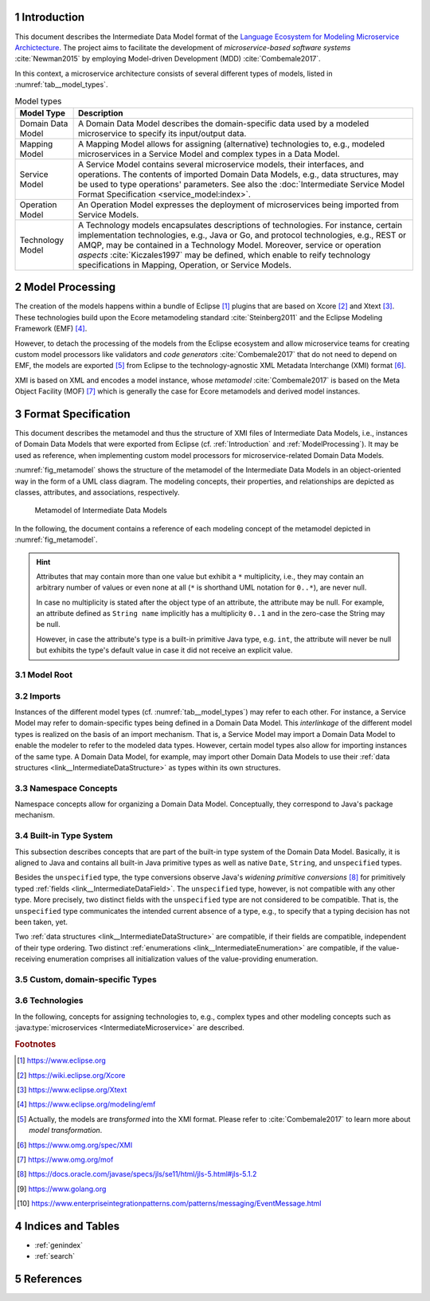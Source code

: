 .. sectnum::

.. _Introduction:

Introduction
============

This document describes the Intermediate Data Model format of the 
`Language Ecosystem for Modeling Microservice Archictecture`_. The project aims 
to facilitate the development of *microservice-based software systems* 
:cite:`Newman2015` by employing Model-driven Development (MDD) 
:cite:`Combemale2017`.

In this context, a microservice architecture consists of several different types
of models, listed in :numref:`tab__model_types`.

.. _tab__model_types:

.. table:: Model types

    =================   ========================================================
    **Model Type**      **Description**
    -----------------   --------------------------------------------------------
    Domain Data Model   A Domain Data Model describes the domain-specific data 
                        used by a modeled microservice to specify its 
                        input/output data.
    Mapping Model       A Mapping Model allows for assigning (alternative) 
                        technologies to, e.g., modeled microservices in a
                        Service Model and complex types in a Data Model.
    Service Model       A Service Model contains several microservice models, 
                        their interfaces, and operations. The contents of 
                        imported Domain Data Models, e.g., data structures, may 
                        be used to type operations' parameters. See also the 
                        :doc:`Intermediate Service Model Format Specification 
                        <service_model:index>`.
    Operation Model     An Operation Model expresses the deployment of 
                        microservices being imported from Service Models.
    Technology Model    A Technology models encapsulates descriptions of 
                        technologies. For instance, certain implementation 
                        technologies, e.g., Java or Go, and protocol 
                        technologies, e.g., REST or AMQP, may be contained in a
                        Technology Model. Moreover, service or operation 
                        *aspects* :cite:`Kiczales1997` may be defined, which 
                        enable to reify technology specifications in Mapping, 
                        Operation, or Service Models.
    =================   ========================================================

.. _ModelProcessing:

Model Processing
================
The creation of the models happens within a bundle of Eclipse [#eclipse]_ 
plugins that are based on Xcore [#xcore]_ and Xtext [#xtext]_. These 
technologies build upon the Ecore metamodeling standard :cite:`Steinberg2011`
and the Eclipse Modeling Framework (EMF) [#emf]_.

However, to detach the processing of the models from the Eclipse ecosystem and 
allow microservice teams for creating custom model processors like validators 
and *code generators* :cite:`Combemale2017` that do not need to depend on EMF, 
the models are exported [#model-export]_ from Eclipse to the technology-agnostic
XML Metadata Interchange (XMI) format [#xmi]_.

XMI is based on XML and encodes a model instance, whose *metamodel*
:cite:`Combemale2017` is based on the Meta Object Facility (MOF) [#mof]_ which
is generally the case for Ecore metamodels and derived model instances.

Format Specification
====================
This document describes the metamodel and thus the structure of XMI files of
Intermediate Data Models, i.e., instances of Domain Data Models that were
exported from Eclipse (cf. :ref:`Introduction` and :ref:`ModelProcessing`). It 
may be used as reference, when implementing custom model processors for 
microservice-related Domain Data Models.

:numref:`fig_metamodel` shows the structure of the metamodel of the Intermediate
Data Models in an object-oriented way in the form of a UML class diagram. The
modeling concepts, their properties, and relationships are depicted as classes, 
attributes, and associations, respectively.

.. _fig_metamodel:

.. figure:: figures/metamodel.png
    :target: _images/metamodel.png

    Metamodel of Intermediate Data Models

In the following, the document contains a reference of each modeling concept of 
the metamodel depicted in :numref:`fig_metamodel`.

.. HINT::

    Attributes that may contain more than one value but exhibit a ``*`` 
    multiplicity, i.e., they may contain an arbitrary number of values or even
    none at all (``*`` is shorthand UML notation for ``0..*``), are never null.

    In case no multiplicity is stated after the object type of an attribute, the
    attribute may be null. For example, an attribute defined as ``String name``
    implicitly has a multiplicity ``0..1`` and in the zero-case the String may
    be null.

    However, in case the attribute's type is a built-in primitive Java type, 
    e.g. ``int``, the attribute will never be null but exhibits the type's 
    default value in case it did not receive an explicit value.

Model Root
----------

.. _link__IntermediateDataModel:

.. java:type:: class IntermediateDataModel

    Root of the Intermediate Data Model instance.

    .. py:attribute:: String[1] sourceModelUri

        `\"file\"` URI pointing to the source Data Model file from which this
        model was derived.

    .. py:attribute:: IntermediateImport[*] imports

        References to Intermediate Data Model instances that were 
        imported into the source Domain Data Model 
        (cf. :py:class:`IntermediateImport`).

    .. py:attribute:: IntermediateVersion[*] versions

        Versions being defined in the source Domain Data Model (cf. 
        :py:class:`IntermediateVersion`).    

    .. py:attribute:: IntermediateContext[*] contexts

        Contexts being defined in the source Domain Data Model (cf. 
        :py:class:`IntermediateContext`). If a Domain Data Model has 
        ``versions``, it may not have ``contexts`` under the model root. They
        are, instead, encapsulated within the ``versions`` attribute.

    .. py:attribute:: IntermediateComplexType[*] complexTypes

        :ref:`IntermediateDataStructure <link__IntermediateDataStructure>`,
        :ref:`IntermediateListType <link__IntermediateListType>`, and
        :ref:`IntermediateEnumeration <link__IntermediateEnumeration>`
        instances being defined in the source Domain Data Model. If a Domain 
        Data Model has ``versions`` or ``contexts``, it may not have 
        ``complexTypes`` under the model root. They are, instead, encapsulated 
        within the ``versions`` or ``contexts`` attributes.

    .. NOTE::

        At least one of the attributes ``versions``, ``contexts``, and
        ``compexTypes`` will have values, because empty Domain Data Models are 
        not allowed.

Imports
-------

Instances of the different model types (cf. :numref:`tab__model_types`) may 
refer to each other. For instance, a Service Model may refer to domain-specific
types being defined in a Domain Data Model. This *interlinkage* of the different
model types is realized on the basis of an import mechanism. That is, a Service 
Model may import a Domain Data Model to enable the modeler to refer to the 
modeled data types. However, certain model types also allow for importing 
instances of the same type. A Domain Data Model, for example, may import other 
Domain Data Models to use their 
:ref:`data structures <link__IntermediateDataStructure>` as types within its own
structures.

.. _link__IntermediateImport:

.. java:type:: class IntermediateImport

    Concept to represent the import of a Domain Data Model into the source 
    Domain Data Model.

    .. py:attribute:: String[1] name

        Unique alias name of the import.

    .. py:attribute:: String[1] importUri

        Unique `"file"` URI that points to the location of the imported Data 
        Model, which itself is an Intermediate Data Model instance.

    .. _link__IntermediateImport_importTypeName:

    .. py:attribute:: String[1] importTypeName

        Name of the import type. In the context of Domain Data Models, the value
        of this attribute is always \"DATATYPES\".

    .. py:attribute:: IntermediateDataModel[1] dataModel

        Link to the containing :py:class:`IntermediateDataModel` instance.

    .. py:method:: String[1] getImportTypeNameForDatatypes()

        Helper that returns the name of the import type for data types. This
        method will always return the value \"DATATYPES\". This corresponds to 
        the possible value of the 
        :ref:`importTypeName <link__IntermediateImport_importTypeName>`
        attribute.

Namespace Concepts
------------------

Namespace concepts allow for organizing a Domain Data Model. Conceptually, they 
correspond to Java's package mechanism.

.. _link__IntermediateVersion:

.. java:type:: class IntermediateVersion

    A namespace concept to organize evolved contents of a Domain Data Model in 
    different versions.

    .. py:attribute:: String[1] name

        Unique name of the version.

    .. py:attribute:: IntermediateComplexType [*] complexTypes

        Complex types defined directly within the version.

    .. py:attribute:: IntermediateContext[*] contexts

        Contexts encapsulated by the version. 

    .. NOTE::

        Either the ``complexTypes`` or the ``contexts`` attribute will contain 
        values, but neither both of the same :py:class:`IntermediateVersion` 
        instance.

    .. py:attribute:: IntermediateDataModel[1] dataModel

        Link to the containing :py:class:`IntermediateDataModel` instance.

.. _link__IntermediateContext:

.. java:type:: class IntermediateContext

    A namespace concept to organize domain-specific types of a Domain Data Model
    in semantic domains that may correspond to Bounded Contexts 
    :cite:`Evans2004`.
    
    .. NOTE::
        
        Contexts may not be nested.

    .. _link__IntermediateContext_name:

    .. py:attribute:: String[1] name

        Name of the context. Is unique within the 
        :py:class:`IntermediateDataModel` or :py:class:`IntermediateVersion` 
        instance that contains the context.

    .. py:attribute:: String[1] qualifiedName

        Qualified name of the context. The qualified name of the context
        consists of the name of the :ref:`version <link__IntermediateVersion>` 
        if any and the name of the context separated by a dot. In case the 
        context is not part of a :ref:`version <link__IntermediateVersion>`, the
        qualifiedName equals the context's 
        :ref:`name <link__IntermediateContext_name>`.

    .. HINT::

        The :py:class:`IntermedateVersion` class does not comprise a 
        ``qualifiedName`` attribute, because versions may not be contained
        within an instance of another model concept's class except for the
        nameless :ref:`model root <link__IntermediateDataModel>`.

    .. py:attribute:: IntermediateComplexType[1..*] complexTypes

        :ref:`Complex types <link__IntermediateComplexType>` being defined 
        within the context.

    .. py:attribute:: IntermediateDataModel dataModel

        Link to the containing :py:class:`IntermediateDataModel` instance.

    .. py:attribute:: IntermediateVersion version

        Link to the containing :py:class:`IntermediateVersion` instance.

    .. NOTE::

        Only one of the attributes ``dataModel`` or ``version`` has a value,
        depending on whether the context is defined directly under the
        :ref:`model root <link__IntermediateDataModel>` or within a
        :ref:`version <link__IntermediateVersion>`.

.. _link__built_in_type_system:

Built-in Type System
--------------------

This subsection describes concepts that are part of the built-in type system of
the Domain Data Model. Basically, it is aligned to Java and contains all 
built-in Java primitive types as well as native ``Date``, ``String``, and
``unspecified`` types.

Besides the ``unspecified`` type, the type conversions observe Java's *widening*
*primitive conversions* [#java-type-conversions]_ for primitively typed 
:ref:`fields <link__IntermediateDataField>`. The ``unspecified`` type, however,
is not compatible with any other type. More precisely, two distinct fields with
the ``unspecified`` type are not considered to be compatible. That is, the 
``unspecified`` type communicates the intended current absence of a type, e.g.,
to specify that a typing decision has not been taken, yet.

Two :ref:`data structures <link__IntermediateDataStructure>` are compatible, if
their fields are compatible, independent of their type ordering. Two distinct
:ref:`enumerations <link__IntermediateEnumeration>` are compatible, if the 
value-receiving enumeration comprises all initialization values of the
value-providing enumeration.

.. _link__IntermediateTypeKind:

.. cpp:enum:: IntermediateTypeKind

    Enumeration to specify the kind of an :py:class:`IntermediateType` instance
    being referenced in some place.

    .. cpp:enumerator:: ENUMERATION

        Referenced type is an 
        :ref:`IntermediateEnumeration <link__IntermediateEnumeration>`.

    .. cpp:enumerator:: LIST

        Referenced type is an 
        :ref:`IntermediateListType <link__IntermediateListType>`.

    .. cpp:enumerator:: PRIMITIVE
    
        Referenced type is an 
        :ref:`IntermediatePrimitiveType <link__IntermediatePrimitiveType>`.

    .. cpp:enumerator:: STRUCTURE
    
        Referenced type is an 
        :ref:`IntermediateDataStructure <link__IntermediateDataStructure>`.

.. _link__IntermediateTypeOrigin:

.. cpp:enum:: IntermediateTypeOrigin

    Enumeration to specify the origin of an :py:class:`IntermediateType` 
    instance being referenced in some place.

    .. cpp:enumerator:: DATA_MODEL

        Type is an 
        :ref:`IntermediateComplexType <link__IntermediateComplexType>` defined 
        in a Domain Data Model.

    .. cpp:enumerator:: BUILTIN

        Type is a built-in type.

    .. cpp:enumerator:: TECHNOLOGY

        Type is technology-specific. Technology-specific types may be used to
        map built-in primitive types to technology-specific types, e.g., 
        ``float`` to ``float32`` in the Go programming language [#golang]_. They
        are particularly useful to even allow for mapping the built-in 
        ``unspecified`` primitive type to a corresponding programming language
        type like ``Object`` in Java. Moreover, they may be used to declare
        technology-specific structure or list types. Code generators need to be
        able to interpret technology-specific types that were defined in a
        Technology Model (cf. :numref:`tab__model_types`).

    .. HINT::

        Currently, the following combinations of 
        :cpp:enum:`IntermediateTypeKind` and :cpp:enum:`IntermediateTypeOrigin`
        values are possible:

        ===========   ======================
        **Kind**      **Origin**
        -----------   ----------------------
        ENUMERATION   DATA_MODEL
        LIST          DATA_MODEL, TECHNOLOGY
        PRIMITIVE     BUILTIN, TECHNOLOGY
        STRUCTURE     DATA_MODEL, TECHNOLOGY
        ===========   ======================

.. _link__IntermediateType:

.. java:type:: abstract class IntermediateType

    Abstract super class for all types.

    .. py:attribute:: String[1] name

        Name of the unique. Unique within the respective context.

    .. py:attribute:: IntermediateTypeOrigin[1] origin

        :ref:`Origin <link__IntermediateTypeOrigin>` of the type.

    .. py:attribute:: IntermediateTypeKind[1] kind

        :ref:`Kind <link__IntermediateTypeKind>` of the type.

    .. py:attribute:: IntermediateDataField[1] dataField

        :ref:`Data field <link__IntermediateDataField>` that is typed by this
        type's instance.

.. _link__IntermediatePrimitiveType:

.. java:type:: class IntermediatePrimitiveType extends IntermediateType

    Representation of a primitive type being used within the Domain Data Model.

    .. py:attribute:: Integer size

        Size of the primitive type in bits. The built-in primitive types have
        the following sizes:

        ===========     ======================================
        **Type**        **Size (in bits)**
        -----------     --------------------------------------
        boolean         1
        byte            8
        char            16
        date            null (object type)
        double          64
        float           32
        int             32
        long            64
        short           16
        string          null (object type)
        unspecified     null (no precise type given by intent)
        ===========     ======================================

    .. py:attribute:: IntermediateDataField initializedDataField

        Link to the 
        :ref:`IntermediateDataField <link__IntermediateDataField>` whose
        initialization value is compatible with this primitive type.

    .. py:attribute:: IntermediateEnumerationField initializedEnumerationField

        Link to the 
        :ref:`IntermediateEnumerationField <link__IntermediateEnumerationField>`
        whose initialization value is compatible with this primitive type.
        
.. _link__custom_types:

Custom, domain-specific Types
-----------------------------

.. _link__IntermediateComplexType:

.. java:type:: class IntermediateComplexType extends IntermediateType

    Super class of complex types like 
    :ref:`IntermediateDataStructure <link__IntermediateDataStructure>`,
    :ref:`IntermediateListType <link__IntermediateListType>`, and
    :ref:`IntermediateEnumeration <link__IntermediateEnumeration>`.

    .. py:attribute:: String[1] qualifiedName

        Qualified name of the type. This corresponds to the name of the type
        prefixed by its :ref:`version <link__IntermediateVersion>` if any and
        its :ref:`context <link__IntermediateContext>` if any. The qualifying
        fragments are separated by dots.

    .. py:attribute:: IntermediateDataModel dataModel

        Link to the containing :py:class:`IntermediateDataModel` instance.

    .. py:attribute:: IntermediateVersion version

        Link to the containing :py:class:`IntermediateVersion` instance.

    .. py:attribute:: IntermediateContext context

        Link to the containing :py:class:`IntermediateContext` instance.

    .. NOTE::

        Only one of the attributes ``dataModel``, ``version``, or ``context``
        has a value, depending on whether the type is defined directly under the
        :ref:`model root <link__IntermediateDataModel>`, or within a
        :ref:`version <link__IntermediateVersion>` or
        :ref:`context <link__IntermediateContext>`.

.. java:type:: class IntermediateImportedComplexType extends \
    IntermediateComplexType

    This class represents an 
    :ref:`IntermediateComplexType <link__IntermediateComplexType>` that has been
    imported from another Domain Data Model.

    .. py:attribute:: IntermediateImport[1] import

        The :ref:`import <link__IntermediateImport>` from which the complex
        type originates.

.. _link__IntermediateDataStructure:

.. java:type:: class IntermediateDataStructure extends IntermediateComplexType

    A domain-specific data structure that usually comprises a variety of typed
    data fields.

    .. _link__IntermediateDataStructure_featureNames:

    .. py:attribute:: String[*] featureNames

        This attribute contains the names of all features specified for the data
        structure. The following values are possible:

        ======================   ===============================================
        **Feature Name**         **Description**
        ----------------------   -----------------------------------------------
               AGGREGATE         Data structure is an Aggregate in the sense of
                                 Domain-driven Design (DDD) :cite:`Evans2004`.
        ----------------------   -----------------------------------------------
          APPLICATION_SERVICE    Data structure is a Service with application
                                 focus in the sense of DDD.
        ----------------------   -----------------------------------------------
             DOMAIN_EVENT        Data structure is a Domain Event 
                                 [#enterprise-patterns-event-message]_.
        ----------------------   -----------------------------------------------
            DOMAIN_SERVICE       Data structure is a Service with domain focus
                                 in the sense of DDD.
        ----------------------   -----------------------------------------------
                ENTITY           Data structure is an Entity in the sense of 
                                 DDD.
        ----------------------   -----------------------------------------------
                FACTORY          Data structure is a Factory in the sense of
                                 DDD.
        ----------------------   -----------------------------------------------
        INFRASTRUCTURE_SERVICE   Data structure is a Service with infrastructure
                                 focus in the sense of DDD.
        ----------------------   -----------------------------------------------
               REPOSITORY        Data structure is a Repository in the sense of
                                 DDD.
        ----------------------   -----------------------------------------------
                SERVICE          Data structure is a Service in the sense of
                                 DDD.
        ----------------------   -----------------------------------------------
             SPECIFICATION       Data structure is a Specification in the sense
                                 of DDD.
        ----------------------   -----------------------------------------------
              VALUE_OBJECT       Data structure is a Value Object in the sense
                                 of DDD.
        ======================   ===============================================

        .. NOTE::

            DDD-related features should follow the constraints described in
            :cite:`Rademacher2018`. The Data Modeling Language currently issues 
            a warning in case they are violated. Code generators are free to
            also check the constraints and deny code generation in case they are
            violated.

    .. py:attribute:: IntermediateDataStructure super

        The super data structure from which this data structure inherits.

        .. NOTE::

            The modeling language for creating Domain Data Models supports 
            single inheritance only. Furthermore, the super data structure must 
            be defined within the same Domain Data Model. It cannot be imported 
            from another Domain Data Model.

    .. py:attribute:: IntermediateDataField[*] dataFields

        Data fields of the structure.

        .. HINT::

            In case the data structure inherits from a super data structure, the
            data fields also contain inherited, non-hidden data fields from the
            inheritance hierarchy, i.e., the *effective fields* of the 
            structure. The inherited fields can be distinguished from \"local\" 
            fields of the structure on the basis of the
            :ref:`IntermediateDataField.inherited 
            <link__IntermediateDataField_inherited>` attribute.

    .. py:attribute:: IntermediateDataOperation[*] operations

        Operations of the structure.

        .. HINT::

            In case the data structure inherits from a super data structure, the
            operations also contain inherited, non-hidden operations from the
            inheritance hierarchy, i.e., the *effective operations* of the 
            structure. The inherited operations can be distinguished from 
            \"local\" operations of the structure on the basis of the
            :ref:`IntermediateDataOperation.inherited 
            <link__IntermediateDataOperation_inherited>` attribute.

.. _link__IntermediateDataOperation:

.. java:type:: class IntermediateDataOperation

    An operation within an 
    :ref:`IntermediateDataStructure <link__IntermediateDataStructure>`.

    .. py:attribute:: String[1] name

        Unique name of the operation.

    .. py:attribute:: String[1] qualifiedName

        Qualified name of the operation. This is the operation's name prefixed
        by the qualified name of the surrounding 
        :ref:`data structure <link__IntermediateDataStructure>`. The name
        fragments are separated by dots.

    .. py:attribute:: boolean hidden

        Flag to indicate whether the operation is hidden or not. Semantically,
        this flag corresponds to Java's ``private`` accessibility specifier.
        However, its functionality differs in that an inherited operation may be
        set to hidden. That is, operations' visibility may be overridden. A 
        hidden operation is not visible in any of the following levels of the 
        inheritance hierarchy.

    .. _link__IntermediateDataOperation_inherited:
    
    .. py:attribute:: boolean inherited
      
        Flag to indicate whether this operation was inherited from a super
        :ref:`structure <link__IntermediateDataStructure>`.
    
    .. py:attribute:: String[*] featureNames

        This attribute contains the names of all features specified for the data
        operation. The following values are possible:

        ================   =====================================================
        **Feature Name**         **Description**
        ----------------   -----------------------------------------------------
             CLOSURE       Data operation is a Closure in the sense of DDD.
        ----------------   -----------------------------------------------------
           IDENTIFIER      Data operation acts as identifier for an Entity in
                           the sense of DDD (see also 
                           :ref:`IntermediateDataStructure.featureNames 
                           <link__IntermediateDataStructure_featureNames>`).
        ----------------   -----------------------------------------------------
        SIDE_EFFECT_FREE   Data operation is side-effect-free in the sense of 
                           DDD.
        ----------------   -----------------------------------------------------
            VALIDATOR      Data operation acts as validator for a Specification
                           in the sense of DDD (see also 
                           :ref:`IntermediateDataStructure.featureNames 
                           <link__IntermediateDataStructure_featureNames>`).
        ================   =====================================================

        .. NOTE::

            DDD-related features should follow the constraints described in
            :cite:`Rademacher2018`. The Data Modeling Language currently issues 
            a warning in case they are violated. Code generators are free to
            also check the constraints and deny code generation in case they are
            violated.

    .. py:attribute:: IntermediateDataOperationReturnType returnType

        The :ref:`return type <link__IntermediateDataOperationReturnType>` of 
        the operation. This is empty when no return type for the operation was
        specified.

    .. py:attribute:: IntermediateDataOperationParameter[*] parameters

        The :ref:`parameters <link__IntermediateDataOperationParameter>` of the
        operation.

    .. py:attribute:: IntermediateImportedAspect[*] aspects

        The :java:type:`aspects <IntermediateImportedAspect>` that were assigned
        to the operation within a Mapping Model.

.. _link__IntermediateDataOperationReturnType:

.. java:type:: class IntermediateDataOperationReturnType

    The return type of an
    :ref:`IntermediateDataOperation <link__IntermediateDataOperation>`.

    .. _link__IntermediateDataOperationReturnType_type:

    .. py:attribute:: IntermediateType[1] type

        The return type.

        .. HINT::

            The ``type`` attribute always holds a unique instance of 
            :py:class:`IntermediateType`, i.e., instances of the same types are
            not reused.

        .. HINT::

            Code generators must use this type as the operation's return type
            and not :ref:`originalType
            <link__IntermediateDataOperationReturnType_originalType>`.

    .. _link__IntermediateDataOperationReturnType_originalType:

    .. py:attribute:: IntermediateType[1] originalType

        The original return type of the operation in case it got mapped within a 
        Mapping Model.

        .. HINT::

            This attribute always holds a value. In case it differs from the
            :ref:`type <link__IntermediateDataOperationReturnType_type>`, the
            return type got mapped and the 
            :ref:`type <link__IntermediateDataOperationReturnType_type>` 
            attribute holds an 
            :java:type:`IntermediateImportedTechnologySpecificType 
            <IntermediateImportedTechnologySpecificType>` instance that points
            to the technology-specific type to which the return type was mapped.

    .. py:attribute:: IntermediateImportedAspect[*] aspects

        The :java:type:`aspects <IntermediateImportedAspect>` that were assigned
        to the return type within a Mapping Model.

.. _link__IntermediateDataOperationParameter:

.. java:type:: class IntermediateDataOperationParameter

    A parameter within an 
    :ref:`IntermediateDataOperation <link__IntermediateDataOperation>`.

    .. py:attribute:: String[1] name

        Unique name of the parameter.

    .. py:attribute:: String[1] qualifiedName

        Qualified name of the parameter. This is the parameter's name prefixed
        by the qualified name of the surrounding 
        :ref:`operation <link__IntermediateDataOperation>`. The name fragments
        are separated by dots.

    .. _link__IntermediateDataOperationParameter_type:

    .. py:attribute:: IntermediateType[1] type

        The type of the parameter.

        .. HINT::

            The ``type`` attribute always holds a unique instance of 
            :py:class:`IntermediateType`, i.e., instances of the same types are
            not reused.

        .. HINT::

            Code generators must use this type as the parameter's type and not
            its :ref:`original type
            <link__IntermediateDataOperationParameter_originalType>`.

    .. _link__IntermediateDataOperationParameter_originalType:

    .. py:attribute:: IntermediateType[1] originalType

        The original type of the parameter in case it got mapped within a 
        Mapping Model.

        .. HINT::

            This attribute always holds a value. In case it differs from the
            :ref:`type <link__IntermediateDataOperationParameter_type>` of the
            parameter, the parameter got mapped and the 
            :ref:`type <link__IntermediateDataOperationParameter_type>` 
            attribute holds an 
            :java:type:`IntermediateImportedTechnologySpecificType 
            <IntermediateImportedTechnologySpecificType>` instance that points
            to the technology-specific type to which the parameter was mapped.

    .. py:attribute:: IntermediateImportedAspect[*] aspects

        The :java:type:`aspects <IntermediateImportedAspect>` that were assigned
        to the parameter within a Mapping Model.

.. _link__IntermediateDataField:

.. java:type:: class IntermediateDataField

    A data field within an 
    :ref:`IntermediateDataStructure <link__IntermediateDataStructure>`.

    .. py:attribute:: String[1] name

        Unique name of the field.

    .. py:attribute:: String[1] qualifiedName

        Qualified name of the field. This is the field's name prefixed by
        the qualified name of the surrounding 
        :ref:`data structure <link__IntermediateDataStructure>`. The name
        fragments are separated by dots.

    .. py:attribute:: boolean hidden

        Flag to indicate whether the field is hidden or not. Semantically, this
        flag corresponds to Java's ``private`` accessibility specifier. However,
        its functionality differs in that an inherited field may be set to 
        hidden. That is, fields' visibility may be overridden. A hidden field is
        not visible in any of the following levels of the inheritance hierarchy.

    .. py:attribute:: boolean immutable

        Flag to indicate whether the field is immutable or not. In Java, for 
        instance, this could correspond to a field that has no public setter.

    .. _link__IntermediateDataField_inherited:
    
    .. py:attribute:: boolean inherited
      
        Flag to indicate whether this field was inherited from a super
        :ref:`structure <link__IntermediateDataStructure>`.

    .. py:attribute:: String[*] featureNames

        This attribute contains the names of all features specified for the data
        field. The following values are possible:

        ================   =====================================================
        **Feature Name**         **Description**
        ----------------   -----------------------------------------------------
           IDENTIFIER      Data field acts as identifier for an Entity in the
                           sense of DDD (see also 
                           :ref:`IntermediateDataStructure.featureNames 
                           <link__IntermediateDataStructure_featureNames>`).
        ----------------   -----------------------------------------------------
           NEVER_EMPTY     Data field should never be empty.
        ----------------   -----------------------------------------------------
              PART         Data field is a part of an Aggregate in the sense of
                           DDD (see also
                           :ref:`IntermediateDataStructure.featureNames 
                           <link__IntermediateDataStructure_featureNames>`).
        ================   =====================================================

        .. NOTE::

            DDD-related features should follow the constraints described in
            :cite:`Rademacher2018`. The Data Modeling Language currently issues 
            a warning in case they are violated. Code generators are free to
            also check the constraints and deny code generation in case they are
            violated.

    .. py:attribute:: String initializationValue

        If the field has an initialization value, it is encoded in this String 
        attribute. It is guaranteed that the initialization value is compatible
        to all :ref:`primitive types <link__IntermediatePrimitiveType>` in the
        ``initializationValueCompatibleTypes`` list.

        .. NOTE::

            Only data fields defined in :ref:`data structures
            <link__IntermediateDataStructure>` can be initialized.

        .. NOTE::

            A data field with the built-in ``unspecified`` primitive type cannot
            exhibit an initialization value.
    
    .. py:attribute:: IntermediatePrimitiveType[*]
        initializationValueCompatibleTypes

        If the data field exhibits an initialization value, this list comprises
        all :ref:`primitive types <link__IntermediatePrimitiveType>`, with which
        the initialization value is compatible.

        .. NOTE::

            There is no determined order in which the primitive types appear in 
            the list.

    .. _link__IntermediateDataField_type:

    .. py:attribute:: IntermediateType[1] type

        The type of the data field.

        .. HINT::

            The ``type`` attribute always holds a unique instance of 
            :py:class:`IntermediateType`, i.e., instances of the same types are
            not reused for data field typing.

        .. HINT::

            Code generators must use this type as the field's type and not its
            :ref:`original type <link__IntermediateDataField_originalType>`.

    .. _link__IntermediateDataField_originalType:

    .. py:attribute:: IntermediateType[1] originalType

        The original type of the data field in case it got mapped within a 
        Mapping Model.

        .. HINT::

            This attribute always holds a value. In case it differs from the
            :ref:`type <link__IntermediateDataField_type>` of the data field,
            the field got mapped and the 
            :ref:`type <link__IntermediateDataField_type>` attribute holds an 
            :java:type:`IntermediateImportedTechnologySpecificType 
            <IntermediateImportedTechnologySpecificType>` instance that points
            to the technology-specific type to which the field was mapped.

    .. py:attribute:: IntermediateImportedAspect[*] aspects

        The :java:type:`aspects <IntermediateImportedAspect>` that were assigned
        to the field within a Mapping Model.

    .. py:attribute:: IntermediateDataStructure dataStructure

        Link to the containing 
        :ref:`IntermediateDataStructure <link__IntermediateDataStructure>` 
        instance.

.. _link__IntermediateListType:

.. java:type:: class IntermediateListType extends IntermediateComplexType

    A domain-specific list type.

    .. _link__IntermediateListType_primitiveList:

    .. py:attribute:: boolean primitiveList

        Flag to indicate if this is a list that contains a sequence of primitive
        values.

    .. _link__IntermediateListType_structuredList:
    
    .. py:attribute:: boolean structuredList

        Flag to indicate if this list holds instances of structured 
        :ref:`data fields <link__IntermediateDataField>`.

    .. NOTE::

        Exactly one of the flags ``primitiveList`` and ``structuredList`` is
        always ``true``.

    .. py:attribute:: IntermediatePrimitiveType primitiveType

        If the list is a 
        :ref:`primitiveList <link__IntermediateListType_primitiveList>` this
        attribute contains the 
        :ref:`IntermediatePrimitiveType <link__IntermediatePrimitiveType>` 
        instance that corresponds to the primitive type of the list's values.

    .. py:attribute:: IntermediateDataField[*] dataFields

        If the list is a 
        :ref:`structuredList <link__IntermediateListType_structuredList>` this
        attribute contains the 
        :ref:`IntermediateDataStructure <link__IntermediateDataStructure>` 
        instances that prescribe the structure of the list's values.

.. _link__IntermediateEnumeration:

.. java:type:: class IntermediateEnumeration extends IntermediateComplexType

    A domain-specific enumeration.

    .. py:attribute:: IntermediateEnumerationField[1..*] fields

    The fields of the enumeration.

.. _link__IntermediateEnumerationField:

.. java:type:: class IntermediateEnumerationField

    A field of an IntermediateEnumeration.

    .. py:attribute:: String[1] name

        Unique name of the field.

    .. py:attribute:: String[1] qualifiedName

        Qualified name of the field. This is the field's name prefixed by
        the qualified name of the surrounding 
        :ref:`enumeration <link__IntermediateEnumeration>`. The name
        fragments are separated by dots.

    .. py:attribute:: String initializationValue

        If the field has an initialization value, it is encoded in this String 
        attribute. It is guaranteed that the initialization value is compatible
        to all :ref:`primitive types <link__IntermediatePrimitiveType>` in the
        ``initializationValueCompatibleTypes`` list.

    .. py:attribute:: IntermediatePrimitiveType[*]
        initializationValueCompatibleTypes

        If the enumeration field exhibits an initialization value, this list
        comprises all :ref:`primitive types <link__IntermediatePrimitiveType>`,
        with which the initialization value is compatible.

        .. NOTE::

            There is no determined order in which the primitive types appear in 
            the list.

    .. py:attribute:: IntermediateEnumeration enumeration

        Link to the :ref:`enumeration <link__IntermediateEnumeration>` in which
        this field is defined.

Technologies
------------

In the following, concepts for assigning technologies to, e.g., complex types
and other modeling concepts such as :java:type:`microservices 
<IntermediateMicroservice>` are described.

.. java:type:: class IntermediateImportedTechnologySpecificType extends \
    IntermediateType

    Representation of a type defined in a Technology Model.

    .. py:attribute:: String[1] qualifiedName

        Qualified name of the type. It consists of the name of the defining
        technology, the \"_types\" prefix as internal qualifier within the 
        Technology Model, and the name of the type.

    .. py:attribute:: IntermediateImport[1] import

        The :java:type:`IntermediateImport <IntermediateImport>` instance that 
        points to the Technology Model from which the type was imported.

.. java:type:: class IntermediateImportedAspect

    Aspects enable to semantically reify modeled 
    :ref:`complex types <link__IntermediateComplexType>`,
    :java:type:`data and enumeration fields <IntermediateMappedField>`
    :java:type:`microservices <IntermediateMicroservice>`,
    :java:type:`interfaces <IntermediateInterface>`,
    :java:type:`operations <IntermediateOperation>`, and
    :java:type:`parameters <IntermediateParameter>`, in the sense of 
    Aspect-oriented Programming (AOP) :cite:`Kiczales1997`.

    Aspects are defined within Technology Models. An aspect definition might be
    accompanied with properties and constrained to the concepts to which they 
    apply. With this mechanism it is possible to create, e.g., aspects for the
    OR mapping of data structures or HTTP status codes being returned by a
    service operation's execution.

    .. py:attribute:: String[1] name

        Name of the aspect.

    .. py:attribute:: String[*] featureNames

        This attribute contains the names of all features specified for the
        aspect. The following values are possible:

        =================   ====================================================
        **Feature Name**      **Description**
        -----------------   ----------------------------------------------------
          SINGE_VALUED      Flag to indicate that an aspect may only receive a
                            value once, i.e., it may only be specified once at a
                            target element.
        =================   ====================================================

    .. py:attribute:: IntermediateImport[1] import

        :java:type:`Import <IntermediateImport>` of the Technology Model which 
        defines the aspect.

    .. py:attribute:: IntermediateAspectProperty[*] properties

        All :java:type:`properties <IntermediateAspectProperty>` of the aspect 
        as defined in its Technology Model.

    .. py:attribute:: IntermediateAspectPropertyValue[*] propertyValues

        :java:type:`Values <IntermediateAspectPropertyValue>` for aspect 
        properties specified in the source Service Model.

    .. py:attribute:: IntermediateComplexType complexType

        :ref:`IntermediateComplexType <link__IntermediateComplexType>` to which 
        the aspect was assigned.

    .. py:attribute:: IntermediateDataOperation operation

        :ref:`IntermediateDataOperation <link__IntermediateDataOperation>` to 
        which the aspect was assigned.

    .. py:attribute:: IntermediateDataOperationParameter parameter

        :ref:`IntermediateDataOperationParameter 
        <link__IntermediateDataOperationParameter>` to which the aspect was 
        assigned.

    .. py:attribute:: IntermediateDataField dataField

        :ref:`IntermediateDataField <link__IntermediateDataField>` to which the
        aspect was assigned.

.. java:type:: class IntermediateAspectProperty

    Specification of an :java:type:`aspect's <IntermediateImportedAspect>` 
    property.

    .. py:attribute:: String[1] name
    
        Name of the property.

    .. _link__IntermediateAspectProperty_type:

    .. py:attribute:: String[1] type

        Name of the :ref:`primitive type <link__IntermediatePrimitiveType>` of 
        the property. This can be one of the values:

        - \"boolean\"
        - \"byte\"
        - \"char\"
        - \"date\"
        - \"double\"
        - \"float\"
        - \"int\"
        - \"long\"
        - \"short\"
        - \"string\"

        .. NOTE::

            A property cannot be of the built-in primitive type ``unspecified``.

    .. py:attribute:: String defaultValue

        If the property has a default value, it is encoded in this String 
        attribute. However, it is guaranteed that the default value fits the
        :ref:`type <link__IntermediateAspectProperty_type>` of the property by
        the Technology Modeling Language validator.

    .. py:attribute:: String[*] featureNames

        This attribute contains the names of all features specified for the
        property. The following values are possible:

        =================   ====================================================
        **Feature Name**      **Description**
        -----------------   ----------------------------------------------------
            MANDATORY       Flag to indicate if the property needs to receive a 
                            value. It is guaranteed by the languages' validators
                            that all mandatory values of a property receive a 
                            value when the respective 
                            :java:type:`IntermediateImportedAspect` is used.
          SINGE_VALUED      Flag to indicate that a property may only receive a
                            value once. Note that for :java:type:`aspects
                            <IntermediateImportedAspect>` the languages' 
                            validators guarantee that properties receive values
                            only once. However, it is not guaranteed that aspect
                            properties exhibit this feature.
        =================   ====================================================

    .. py:attribute:: IntermediateImportedAspect aspect

        The :java:type:`aspect <IntermediateImportedAspect>` to which the
        property belongs.

.. java:type:: class IntermediateAspectPropertyValue

    Value of an :java:type:`IntermediateAspectProperty`.

    .. py:attribute:: String[1] value

        The value.

    .. py:attribute:: IntermediateAspectProperty[1] property

        The :java:type:`property <IntermediateAspectProperty>` for which the
        value was set.

    .. py:attribute:: IntermediateImportedAspect aspect

        The :java:type:`aspect <IntermediateImportedAspect>` to which the
        property value belongs.

.. rubric:: Footnotes

.. [#eclipse] https://www.eclipse.org
.. [#xcore] https://wiki.eclipse.org/Xcore
.. [#xtext] https://www.eclipse.org/Xtext
.. [#emf] https://www.eclipse.org/modeling/emf
.. [#model-export] Actually, the models are *transformed* into the XMI format.
    Please refer to :cite:`Combemale2017` to learn more about *model* 
    *transformation*.
.. [#xmi] https://www.omg.org/spec/XMI
.. [#mof] https://www.omg.org/mof
.. [#java-type-conversions] 
    https://docs.oracle.com/javase/specs/jls/se11/html/jls-5.html#jls-5.1.2
.. [#golang] https://www.golang.org
.. [#enterprise-patterns-event-message]
    https://www.enterpriseintegrationpatterns.com/patterns/messaging/EventMessage.html

Indices and Tables
==================

* :ref:`genindex`
* :ref:`search`

References
==========

.. bibliography:: references.bib

.. _Language Ecosystem for Modeling Microservice Archictecture:
  https://github.com/SeelabFhdo/lemma
